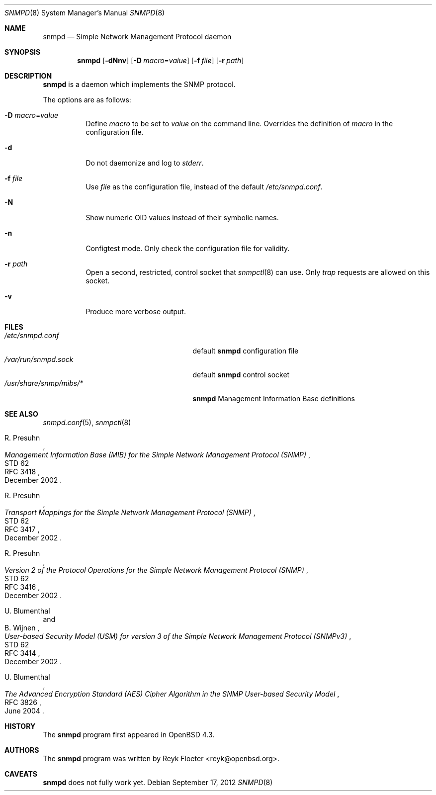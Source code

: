.\" $OpenBSD: src/usr.sbin/snmpd/snmpd.8,v 1.16 2012/09/18 10:40:20 reyk Exp $
.\"
.\" Copyright (c) 2007, 2008 Reyk Floeter <reyk@openbsd.org>
.\"
.\" Permission to use, copy, modify, and distribute this software for any
.\" purpose with or without fee is hereby granted, provided that the above
.\" copyright notice and this permission notice appear in all copies.
.\"
.\" THE SOFTWARE IS PROVIDED "AS IS" AND THE AUTHOR DISCLAIMS ALL WARRANTIES
.\" WITH REGARD TO THIS SOFTWARE INCLUDING ALL IMPLIED WARRANTIES OF
.\" MERCHANTABILITY AND FITNESS. IN NO EVENT SHALL THE AUTHOR BE LIABLE FOR
.\" ANY SPECIAL, DIRECT, INDIRECT, OR CONSEQUENTIAL DAMAGES OR ANY DAMAGES
.\" WHATSOEVER RESULTING FROM LOSS OF USE, DATA OR PROFITS, WHETHER IN AN
.\" ACTION OF CONTRACT, NEGLIGENCE OR OTHER TORTIOUS ACTION, ARISING OUT OF
.\" OR IN CONNECTION WITH THE USE OR PERFORMANCE OF THIS SOFTWARE.
.\"
.Dd $Mdocdate: September 17 2012 $
.Dt SNMPD 8
.Os
.Sh NAME
.Nm snmpd
.Nd Simple Network Management Protocol daemon
.Sh SYNOPSIS
.Nm snmpd
.Op Fl dNnv
.Op Fl D Ar macro Ns = Ns Ar value
.Op Fl f Ar file
.Op Fl r Ar path
.Sh DESCRIPTION
.Nm
is a daemon which implements the SNMP protocol.
.Pp
The options are as follows:
.Bl -tag -width Ds
.It Fl D Ar macro Ns = Ns Ar value
Define
.Ar macro
to be set to
.Ar value
on the command line.
Overrides the definition of
.Ar macro
in the configuration file.
.It Fl d
Do not daemonize and log to
.Em stderr .
.It Fl f Ar file
Use
.Ar file
as the configuration file, instead of the default
.Pa /etc/snmpd.conf .
.It Fl N
Show numeric OID values instead of their symbolic names.
.It Fl n
Configtest mode.
Only check the configuration file for validity.
.It Fl r Ar path
Open a second, restricted, control socket that
.Xr snmpctl 8
can use.
Only
.Em trap
requests are allowed on this socket.
.It Fl v
Produce more verbose output.
.El
.Sh FILES
.Bl -tag -width "/usr/share/snmp/mibs/XXXX" -compact
.It Pa /etc/snmpd.conf
default
.Nm
configuration file
.It Pa /var/run/snmpd.sock
default
.Nm
control socket
.It Pa /usr/share/snmp/mibs/*
.Nm
Management Information Base definitions
.El
.Sh SEE ALSO
.Xr snmpd.conf 5 ,
.Xr snmpctl 8
.Rs
.%A R. Presuhn
.%R STD 62
.%R RFC 3418
.%T Management Information Base (MIB) for the Simple Network Management Protocol (SNMP)
.%D December 2002
.Re
.Rs
.%A R. Presuhn
.%R STD 62
.%R RFC 3417
.%T Transport Mappings for the Simple Network Management Protocol (SNMP)
.%D December 2002
.Re
.Rs
.%A R. Presuhn
.%R STD 62
.%R RFC 3416
.%T Version 2 of the Protocol Operations for the Simple Network Management Protocol (SNMP)
.%D December 2002
.Re
.Rs
.%A U. Blumenthal
.%A B. Wijnen
.%R STD 62
.%R RFC 3414
.%T User-based Security Model (USM) for version 3 of the Simple Network Management Protocol (SNMPv3)
.%D December 2002
.Re
.Rs
.%A U. Blumenthal
.%R RFC 3826
.%T The Advanced Encryption Standard (AES) Cipher Algorithm in the SNMP User-based Security Model
.%D June 2004
.Re
.Sh HISTORY
The
.Nm
program first appeared in
.Ox 4.3 .
.Sh AUTHORS
The
.Nm
program was written by
.An Reyk Floeter Aq reyk@openbsd.org .
.Sh CAVEATS
.Nm
does not fully work yet.
